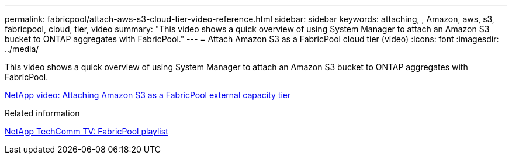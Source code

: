 ---
permalink: fabricpool/attach-aws-s3-cloud-tier-video-reference.html
sidebar: sidebar
keywords: attaching, , Amazon, aws, s3, fabricpool, cloud, tier, video
summary: "This video shows a quick overview of using System Manager to attach an Amazon S3 bucket to ONTAP aggregates with FabricPool."
---
= Attach Amazon S3 as a FabricPool cloud tier (video)
:icons: font
:imagesdir: ../media/

[.lead]
This video shows a quick overview of using System Manager to attach an Amazon S3 bucket to ONTAP aggregates with FabricPool.

https://www.youtube.com/embed/xlsQdZzsBxw?rel=0[NetApp video: Attaching Amazon S3 as a FabricPool external capacity tier^]

.Related information

https://www.youtube.com/playlist?list=PLdXI3bZJEw7mcD3RnEcdqZckqKkttoUpS[NetApp TechComm TV: FabricPool playlist^]

// 2023-july-25, issue# 1028